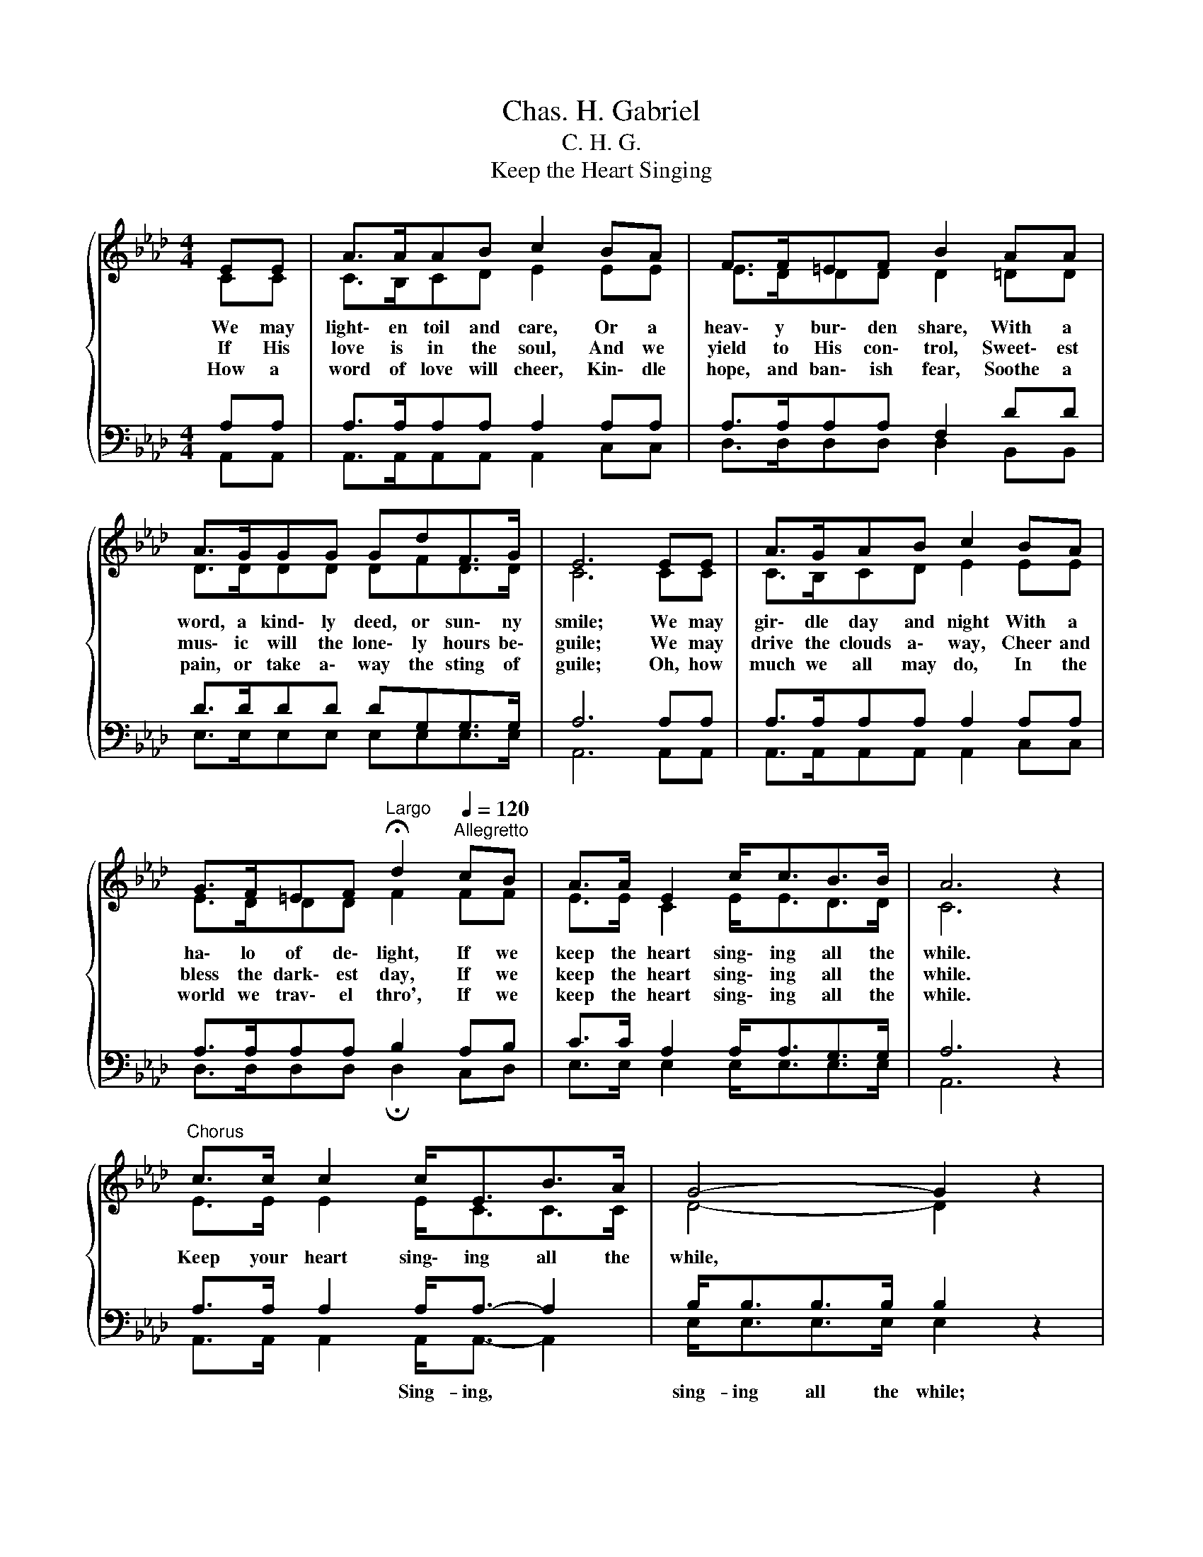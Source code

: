 X:1
T:Chas. H. Gabriel
T:C. H. G.
T:Keep the Heart Singing
%%score { ( 1 2 ) | ( 3 4 ) }
L:1/8
M:4/4
K:Ab
V:1 treble 
V:2 treble 
V:3 bass 
V:4 bass 
V:1
{/x} EE | A>AAB c2 BA | F>F=EF B2 AA | A>GGG GdF>G | E6 EE | A>GAB c2 BA | %6
w: We may|light\- en toil and care, Or a|heav\- y bur\- den share, With a|word, a kind\- ly deed, or sun\- ny|smile; We may|gir\- dle day and night With a|
w: If His|love is in the soul, And we|yield to His con\- trol, Sweet\- est|mus\- ic will the lone\- ly hours be\-|guile; We may|drive the clouds a\- way, Cheer and|
w: How a|word of love will cheer, Kin\- dle|hope, and ban\- ish fear, Soothe a|pain, or take a\- way the sting of|guile; Oh, how|much we all may do, In the|
 G>F=EF[Q:1/4=48]"^Largo" !fermata!d2[Q:1/4=120]"^Allegretto" cB | A>A E2 c<cB>B | A6 z2 | %9
w: ha\- lo of de\- light, If we|keep the heart sing\- ing all the|while.|
w: bless the dark\- est day, If we|keep the heart sing\- ing all the|while.|
w: world we trav\- el thro', If we|keep the heart sing\- ing all the|while.|
"^Chorus" c>c c2 c<EB>A | G4- G2 z2 | d>d d2 d<FG>F | E4- E2 z2 | e>e e2 e<cBA | %14
w: Keep your heart sing\- ing all the|while, *|Make the world brigh\- ter with a|smile, *|Keep the song ring\- ing! lone\- ly|
w: |||||
w: |||||
 GF=EF[Q:1/4=48]"^Largo" !fermata!d2[Q:1/4=120]"^Allegretto" cB | A>A E2 c<cB>B | A6 z2 |] %17
w: hours we may be\- guile, If we|keep the heart sing\- ing all the|while.|
w: |||
w: |||
V:2
 CC | C>B,CD E2 EE | E>DDD D2 =DD | D>DDD DFD>D | C6 CC | C>B,CD E2 EE | E>DDD F2 FF | %7
 E>E C2 E<ED>D | C6 z2 | E>E E2 E<CC>C | D4- D2 z2 | E>E E2 E<DD>D | C4- C2 z2 | E>E E2 E<EEE | %14
 EDDD F2 FF | E>E C2 E<ED>D | C6 z2 |] %17
V:3
 A,A, | A,>A,A,A, A,2 A,A, | A,>A,A,A, F,2 DD | D>DDD DG,G,>G, | A,6 A,A, | A,>A,A,A, A,2 A,A, | %6
w: ||||||
 A,>A,A,A, B,2 A,B, | C>C A,2 A,<A,G,>G, | A,6 z2 | A,>A, A,2 A,<A,- A,2 | B,<B,B,>B, B,2 z2 | %11
w: |||* * * Sing- ing, *|sing- ing all the while;|
 G,>G, G,2 G,<G,- G,2 | A,<A,A,>A, A,2 z2 | C>C C2 C<A,A,A, | A,A,A,A, B,2 =A,B, | %15
w: * * * bright- er *|bright- er with a smile;|||
 C>C A,2 A,<A,G,>G, | A,6 z2 |] %17
w: ||
V:4
 A,,A,, | A,,>A,,A,,A,, A,,2 C,C, | D,>D,D,D, D,2 B,,B,, | E,>E,E,E, E,E,E,>E, | A,,6 A,,A,, | %5
 A,,>A,,A,,A,, A,,2 C,C, | D,>D,D,D, !fermata!D,2 C,D, | E,>E, E,2 E,<E,E,>E, | A,,6 z2 | %9
 A,,>A,, A,,2 A,,<A,,- A,,2 | E,<E,E,>E, E,2 z2 | E,>E, E,2 E,<E,- E,2 | A,,<A,,C,>E, A,,2 z2 | %13
 A,>A, A,2 A,<A,,C,C, | D,D,D,D, !fermata!B,,2 C,D, | E,>E, E,2 E,<E,E,>E, | A,,6 z2 |] %17

